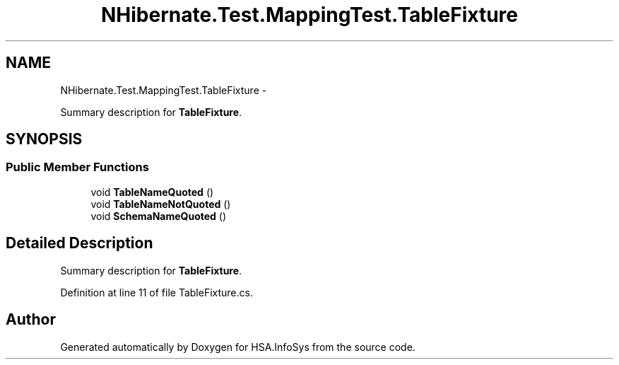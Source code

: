 .TH "NHibernate.Test.MappingTest.TableFixture" 3 "Fri Jul 5 2013" "Version 1.0" "HSA.InfoSys" \" -*- nroff -*-
.ad l
.nh
.SH NAME
NHibernate.Test.MappingTest.TableFixture \- 
.PP
Summary description for \fBTableFixture\fP\&.  

.SH SYNOPSIS
.br
.PP
.SS "Public Member Functions"

.in +1c
.ti -1c
.RI "void \fBTableNameQuoted\fP ()"
.br
.ti -1c
.RI "void \fBTableNameNotQuoted\fP ()"
.br
.ti -1c
.RI "void \fBSchemaNameQuoted\fP ()"
.br
.in -1c
.SH "Detailed Description"
.PP 
Summary description for \fBTableFixture\fP\&. 


.PP
Definition at line 11 of file TableFixture\&.cs\&.

.SH "Author"
.PP 
Generated automatically by Doxygen for HSA\&.InfoSys from the source code\&.
